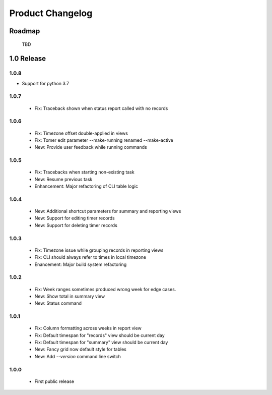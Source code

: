 Product Changelog
=================

Roadmap
-------

 TBD

1.0 Release
-----------
1.0.8
^^^^^

* Support for python 3.7

1.0.7
^^^^^

 * Fix: Traceback shown when status report called with no records

1.0.6
^^^^^

 * Fix: Timezone offset double-applied in views
 * Fix: Tomer edit parameter --make-running renamed --make-active
 * New: Provide user feedback while running commands

1.0.5
^^^^^

 * Fix: Tracebacks when starting non-existing task
 * New: Resume previous task
 * Enhancement: Major refactoring of CLI table logic

1.0.4
^^^^^

 * New: Additional shortcut parameters for summary and reporting views
 * New: Support for editing timer records
 * New: Support for deleting timer records

1.0.3
^^^^^
 
 * Fix: Timezone issue while grouping records in reporting views
 * Fix: CLI should always refer to times in local timezone
 * Enancement: Major build system refactoring

1.0.2
^^^^^

 * Fix: Week ranges sometimes produced wrong week for edge cases.
 * New: Show total in summary view
 * New: Status command

1.0.1
^^^^^

 * Fix: Column formatting across weeks in report view
 * Fix: Default timespan for "records" view should be current day
 * Fix: Default timespan for "summary" view should be current day
 * New: Fancy grid now default style for tables
 * New: Add `--version` command line switch

1.0.0
^^^^^

 * First public release
